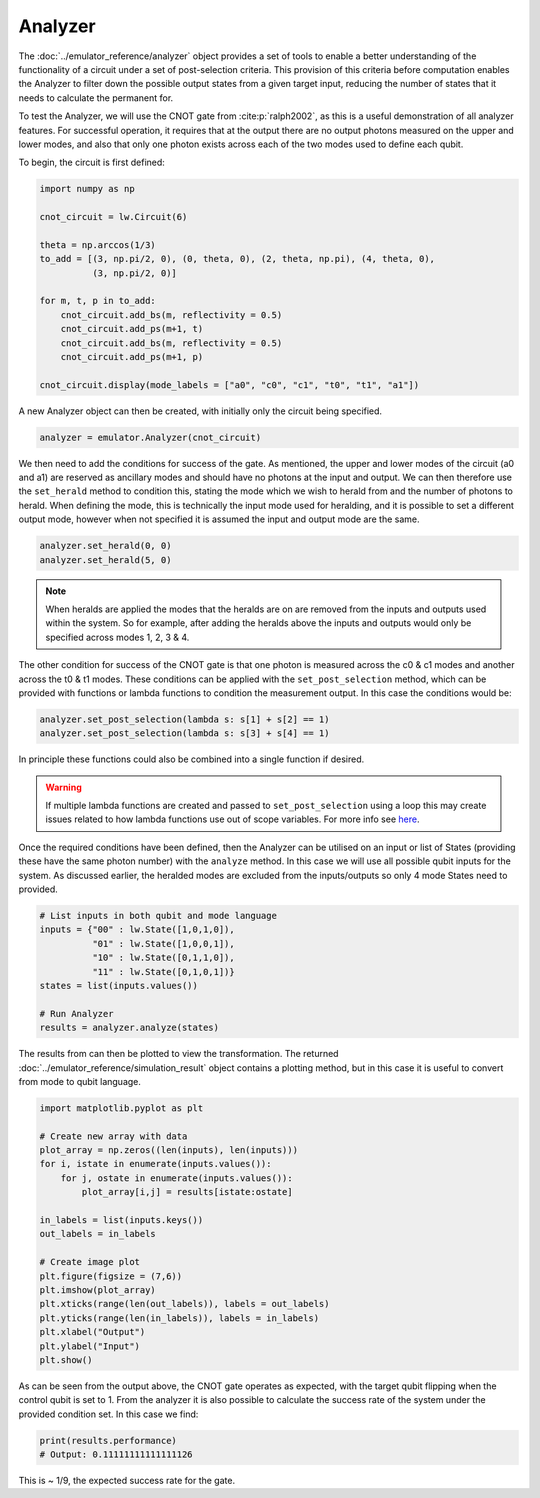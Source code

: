 Analyzer
========

The :doc:`../emulator_reference/analyzer` object provides a set of tools to enable a better understanding of the functionality of a circuit under a set of post-selection criteria. This provision of this criteria before computation enables the Analyzer to filter down the possible output states from a given target input, reducing the number of states that it needs to calculate the permanent for.

To test the Analyzer, we will use the CNOT gate from :cite:p:`ralph2002`, as this is a useful demonstration of all analyzer features. For successful operation, it requires that at the output there are no output photons measured on the upper and lower modes, and also that only one photon exists across each of the two modes used to define each qubit.

To begin, the circuit is first defined:

.. code-block:: Python

    import numpy as np

    cnot_circuit = lw.Circuit(6)

    theta = np.arccos(1/3)
    to_add = [(3, np.pi/2, 0), (0, theta, 0), (2, theta, np.pi), (4, theta, 0), 
              (3, np.pi/2, 0)]

    for m, t, p in to_add:
        cnot_circuit.add_bs(m, reflectivity = 0.5)
        cnot_circuit.add_ps(m+1, t)
        cnot_circuit.add_bs(m, reflectivity = 0.5)
        cnot_circuit.add_ps(m+1, p)

    cnot_circuit.display(mode_labels = ["a0", "c0", "c1", "t0", "t1", "a1"])

.. image:: assets/cnot_circuit.svg
    :scale: 100%
    :align: center

A new Analyzer object can then be created, with initially only the circuit being specified.

.. code-block:: Python

    analyzer = emulator.Analyzer(cnot_circuit)

We then need to add the conditions for success of the gate. As mentioned, the upper and lower modes of the circuit (a0 and a1) are reserved as ancillary modes and should have no photons at the input and output. We can then therefore use the ``set_herald`` method to condition this, stating the mode which we wish to herald from and the number of photons to herald. When defining the mode, this is technically the input mode used for heralding, and it is possible to set a different output mode, however when not specified it is assumed the input and output mode are the same.  

.. code-block:: Python

    analyzer.set_herald(0, 0)
    analyzer.set_herald(5, 0)

.. note::
    When heralds are applied the modes that the heralds are on are removed from the inputs and outputs used within the system. So for example, after adding the heralds above the inputs and outputs would only be specified across modes 1, 2, 3 & 4.

The other condition for success of the CNOT gate is that one photon is measured across the c0 & c1 modes and another across the t0 & t1 modes. These conditions can be applied with the ``set_post_selection`` method, which can be provided with functions or lambda functions to condition the measurement output. In this case the conditions would be:

.. code-block:: Python

    analyzer.set_post_selection(lambda s: s[1] + s[2] == 1)
    analyzer.set_post_selection(lambda s: s[3] + s[4] == 1)

In principle these functions could also be combined into a single function if desired.

.. warning::
    If multiple lambda functions are created and passed to ``set_post_selection`` using a loop this may create issues related to how lambda functions use out of scope variables. For more info see `here <https://docs.python.org/3/faq/programming.html#why-do-lambdas-defined-in-a-loop-with-different-values-all-return-the-same-result>`_.

Once the required conditions have been defined, then the Analyzer can be utilised on an input or list of States (providing these have the same photon number) with the ``analyze`` method. In this case we will use all possible qubit inputs for the system. As discussed earlier, the heralded modes are excluded from the inputs/outputs so only 4 mode States need to provided.

.. code-block:: Python

    # List inputs in both qubit and mode language
    inputs = {"00" : lw.State([1,0,1,0]),
              "01" : lw.State([1,0,0,1]),
              "10" : lw.State([0,1,1,0]),
              "11" : lw.State([0,1,0,1])}
    states = list(inputs.values())

    # Run Analyzer
    results = analyzer.analyze(states)

The results from can then be plotted to view the transformation. The returned :doc:`../emulator_reference/simulation_result` object contains a plotting method, but in this case it is useful to convert from mode to qubit language.

.. code-block:: Python

    import matplotlib.pyplot as plt

    # Create new array with data
    plot_array = np.zeros((len(inputs), len(inputs)))
    for i, istate in enumerate(inputs.values()):
        for j, ostate in enumerate(inputs.values()):
            plot_array[i,j] = results[istate:ostate]

    in_labels = list(inputs.keys())
    out_labels = in_labels

    # Create image plot
    plt.figure(figsize = (7,6))
    plt.imshow(plot_array)
    plt.xticks(range(len(out_labels)), labels = out_labels)
    plt.yticks(range(len(in_labels)), labels = in_labels)
    plt.xlabel("Output")
    plt.ylabel("Input")
    plt.show()

.. image:: assets/analyzer_output.png
    :scale: 75%
    :align: center

As can be seen from the output above, the CNOT gate operates as expected, with the target qubit flipping when the control qubit is set to 1. From the analyzer it is also possible to calculate the success rate of the system under the provided condition set. In this case we find:

.. code-block:: Python

    print(results.performance)
    # Output: 0.11111111111111126

This is ~ 1/9, the expected success rate for the gate.